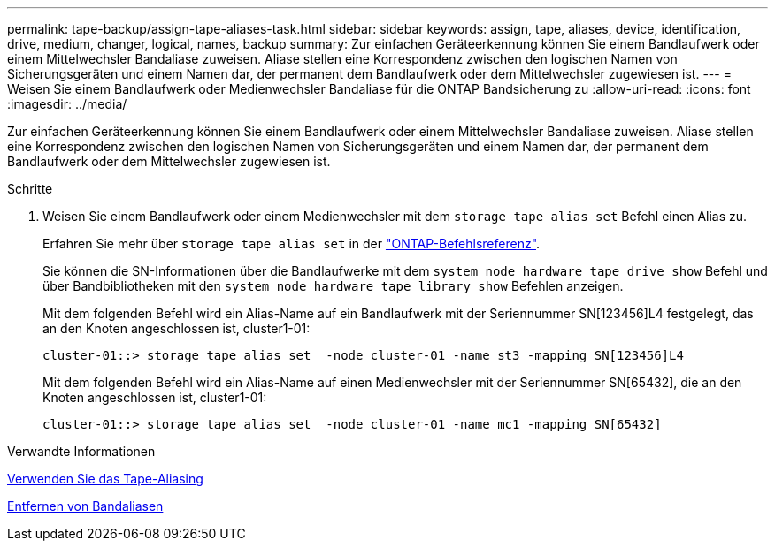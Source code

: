---
permalink: tape-backup/assign-tape-aliases-task.html 
sidebar: sidebar 
keywords: assign, tape, aliases, device, identification, drive, medium, changer, logical, names, backup 
summary: Zur einfachen Geräteerkennung können Sie einem Bandlaufwerk oder einem Mittelwechsler Bandaliase zuweisen. Aliase stellen eine Korrespondenz zwischen den logischen Namen von Sicherungsgeräten und einem Namen dar, der permanent dem Bandlaufwerk oder dem Mittelwechsler zugewiesen ist. 
---
= Weisen Sie einem Bandlaufwerk oder Medienwechsler Bandaliase für die ONTAP Bandsicherung zu
:allow-uri-read: 
:icons: font
:imagesdir: ../media/


[role="lead"]
Zur einfachen Geräteerkennung können Sie einem Bandlaufwerk oder einem Mittelwechsler Bandaliase zuweisen. Aliase stellen eine Korrespondenz zwischen den logischen Namen von Sicherungsgeräten und einem Namen dar, der permanent dem Bandlaufwerk oder dem Mittelwechsler zugewiesen ist.

.Schritte
. Weisen Sie einem Bandlaufwerk oder einem Medienwechsler mit dem `storage tape alias set` Befehl einen Alias zu.
+
Erfahren Sie mehr über `storage tape alias set` in der link:https://docs.netapp.com/us-en/ontap-cli/storage-tape-alias-set.html["ONTAP-Befehlsreferenz"^].

+
Sie können die SN-Informationen über die Bandlaufwerke mit dem `system node hardware tape drive show` Befehl und über Bandbibliotheken mit den `system node hardware tape library show` Befehlen anzeigen.

+
Mit dem folgenden Befehl wird ein Alias-Name auf ein Bandlaufwerk mit der Seriennummer SN[123456]L4 festgelegt, das an den Knoten angeschlossen ist, cluster1-01:

+
[listing]
----
cluster-01::> storage tape alias set  -node cluster-01 -name st3 -mapping SN[123456]L4
----
+
Mit dem folgenden Befehl wird ein Alias-Name auf einen Medienwechsler mit der Seriennummer SN[65432], die an den Knoten angeschlossen ist, cluster1-01:

+
[listing]
----
cluster-01::> storage tape alias set  -node cluster-01 -name mc1 -mapping SN[65432]
----


.Verwandte Informationen
xref:assign-tape-aliases-concept.adoc[Verwenden Sie das Tape-Aliasing]

xref:remove-tape-aliases-task.adoc[Entfernen von Bandaliasen]

